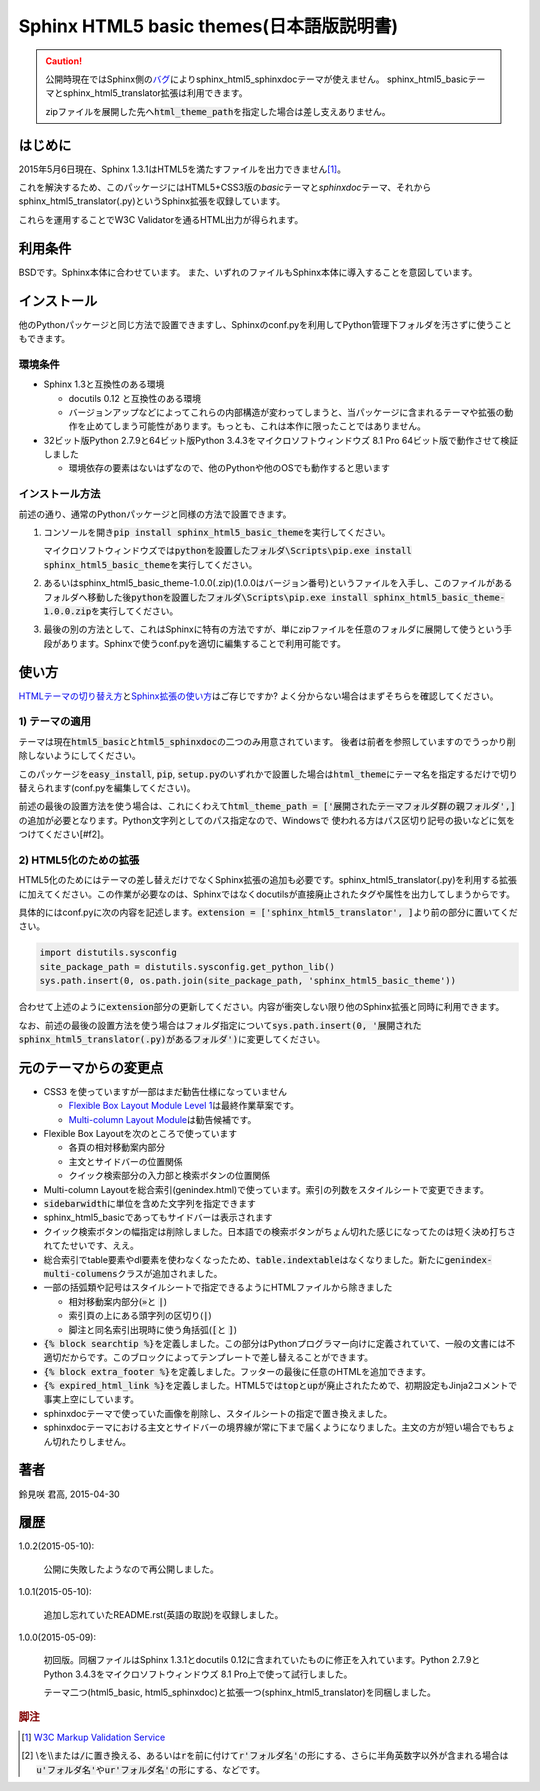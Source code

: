 Sphinx HTML5 basic themes(日本語版説明書)
=========================================

.. caution::
   公開時現在ではSphinx側の\ `バグ <https://github.com/sphinx-doc/sphinx/issues/1884>`_\ によりsphinx_html5_sphinxdocテーマが使えません。
   sphinx_html5_basicテーマとsphinx_html5_translator拡張は利用できます。

   zipファイルを展開した先へ\ :code:`html_theme_path`\ を指定した場合は差し支えありません。

.. role:: fn_rst

はじめに
--------
2015年5月6日現在、Sphinx 1.3.1はHTML5を満たすファイルを出力できません\ [#f1]_\ 。

これを解決するため、このパッケージにはHTML5+CSS3版の\ *basic*\ テーマと\
*sphinxdoc*\ テーマ、それから\ :fn_rst:`sphinx_html5_translator(.py)`\ というSphinx拡張を\
収録しています。

これらを運用することでW3C Validatorを通るHTML出力が得られます。

利用条件
--------
BSDです。Sphinx本体に合わせています。
また、いずれのファイルもSphinx本体に導入することを意図しています。

インストール
------------
他のPythonパッケージと同じ方法で設置できますし、Sphinxの\ :fn_rst:`conf.py`\
を利用してPython管理下フォルダを汚さずに使うこともできます。

環境条件
........
- Sphinx 1.3と互換性のある環境

  - docutils 0.12 と互換性のある環境
  - バージョンアップなどによってこれらの内部構造が変わってしまうと、当パッケージに含まれるテーマや拡張の動作を止めてしまう可能性があります。もっとも、これは本作に限ったことではありません。

- 32ビット版Python 2.7.9と64ビット版Python 3.4.3をマイクロソフトウィンドウズ 8.1 Pro 64ビット版で動作させて検証しました

  - 環境依存の要素はないはずなので、他のPythonや他のOSでも動作すると思います

インストール方法
................
前述の通り、通常のPythonパッケージと同様の方法で設置できます。

#. コンソールを開き\ :code:`pip install sphinx_html5_basic_theme`\ を実行してください。

   マイクロソフトウィンドウズでは\
   :code:`pythonを設置したフォルダ\Scripts\pip.exe install sphinx_html5_basic_theme`\
   を実行してください。

#. あるいは\ :fn_rst:`sphinx_html5_basic_theme-1.0.0(.zip)`\ (1.0.0はバージョン番号)\
   というファイルを入手し、このファイルがあるフォルダへ移動した後\
   :code:`pythonを設置したフォルダ\Scripts\pip.exe install sphinx_html5_basic_theme-1.0.0.zip`\
   を実行してください。

#. 最後の別の方法として、これはSphinxに特有の方法ですが、単にzipファイルを任意の\
   フォルダに展開して使うという手段があります。Sphinxで使う\ :fn_rst:`conf.py`\
   を適切に編集することで利用可能です。

使い方
------
`HTMLテーマの切り替え方 <http://docs.sphinx-users.jp/theming.html>`_\ と\
`Sphinx拡張の使い方 <http://docs.sphinx-users.jp/extensions.html>`_\ はご存じですか?
よく分からない場合はまずそちらを確認してください。

1) テーマの適用
...............

テーマは現在\ :code:`html5_basic`\ と\ :code:`html5_sphinxdoc`\
の二つのみ用意されています。
後者は前者を参照していますのでうっかり削除しないようにしてください。

このパッケージを\ :code:`easy_install`, :code:`pip`,
:code:`setup.py`\ のいずれかで設置した場合は\
:code:`html_theme`\ にテーマ名を指定するだけで切り替えられます\
(:fn_rst:`conf.py`\ を編集してください)。

前述の最後の設置方法を使う場合は、これにくわえて\
:code:`html_theme_path = ['展開されたテーマフォルダ群の親フォルダ',]`\
の追加が必要となります。Python文字列としてのパス指定なので、Windowsで
使われる方はパス区切り記号の扱いなどに気をつけてください[#f2]。

2) HTML5化のための拡張
......................

HTML5化のためにはテーマの差し替えだけでなくSphinx拡張の追加も必要です。\
:fn_rst:`sphinx_html5_translator(.py)`\ を利用する拡張に加えてください。\
この作業が必要なのは、Sphinxではなくdocutilsが直接廃止されたタグや属性を\
出力してしまうからです。

具体的には\ :fn_rst:`conf.py`\ に次の内容を記述します。\
:code:`extension = ['sphinx_html5_translator', ]`\ より前の部分に置いてください。

.. code-block:: python

  import distutils.sysconfig
  site_package_path = distutils.sysconfig.get_python_lib()
  sys.path.insert(0, os.path.join(site_package_path, 'sphinx_html5_basic_theme'))

合わせて上述のように\ :code:`extension`\ 部分の更新してください。\
内容が衝突しない限り他のSphinx拡張と同時に利用できます。

なお、前述の最後の設置方法を使う場合はフォルダ指定について\
:code:`sys.path.insert(0, '展開されたsphinx_html5_translator(.py)があるフォルダ')`\
に変更してください。

元のテーマからの変更点
----------------------
- CSS3 を使っていますが一部はまだ勧告仕様になっていません

  - `Flexible Box Layout Module Level 1 <http://www.w3.org/TR/css-flexbox-1/>`_\ は最終作業草案です。
  - `Multi-column Layout Module <http://www.w3.org/TR/css3-multicol/>`_\ は勧告候補です。

- Flexible Box Layoutを次のところで使っています

  - 各頁の相対移動案内部分
  - 主文とサイドバーの位置関係
  - クイック検索部分の入力部と検索ボタンの位置関係

- Multi-column Layoutを総合索引(:fn_rst:`genindex.html`)で使っています。索引の列数をスタイルシートで変更できます。
- :code:`sidebarwidth`\ に単位を含めた文字列を指定できます
- sphinx_html5_basicであってもサイドバーは表示されます
- クイック検索ボタンの幅指定は削除しました。日本語での検索ボタンがちょん切れた感じになってたのは短く決め打ちされてたせいです、ええ。
- 総合索引でtable要素やdl要素を使わなくなったため、\ :code:`table.indextable`\ はなくなりました。新たに\ :code:`genindex-multi-columens`\ クラスが追加されました。
- 一部の括弧類や記号はスタイルシートで指定できるようにHTMLファイルから除きました

  - 相対移動案内部分(:code:`»`\ と :code:`|`)
  - 索引頁の上にある頭字列の区切り(:code:`|`)
  - 脚注と同名索引出現時に使う角括弧(:code:`[`\ と :code:`]`)

- :code:`{% block searchtip %}`\ を定義しました。この部分はPythonプログラマー向けに定義されていて、一般の文書には不適切だからです。このブロックによってテンプレートで差し替えることができます。
- :code:`{% block extra_footer %}`\ を定義しました。フッターの最後に任意のHTMLを追加できます。
- :code:`{% expired_html_link %}`\ を定義しました。HTML5では\ :code:`top`\ と\ :code:`up`\ が廃止されたためで、初期設定もJinja2コメントで事実上空にしています。
- sphinxdocテーマで使っていた画像を削除し、スタイルシートの指定で置き換えました。
- sphinxdocテーマにおける主文とサイドバーの境界線が常に下まで届くようになりました。主文の方が短い場合でもちょん切れたりしません。

著者
----
鈴見咲 君高, 2015-04-30

履歴
----
1.0.2(2015-05-10):

  公開に失敗したようなので再公開しました。

1.0.1(2015-05-10):

  追加し忘れていたREADME.rst(英語の取説)を収録しました。

1.0.0(2015-05-09):

  初回版。同梱ファイルはSphinx 1.3.1とdocutils 0.12に含まれていたものに修正を\
  入れています。Python 2.7.9とPython 3.4.3をマイクロソフトウィンドウズ 8.1 Pro\
  上で使って試行しました。

  テーマ二つ(html5_basic, html5_sphinxdoc)と\
  拡張一つ(sphinx_html5_translator)を同梱しました。

.. rubric:: 脚注

.. [#f1] `W3C Markup Validation Service <https://validator.w3.org/>`_

.. [#f2] \\を\\\\または\ :code:`/`\ に置き換える、あるいは\ :code:`r`\ を\
         前に付けて\ :code:`r'フォルダ名'`\ の形にする、さらに半角英数字以外が含まれる場合は\
         :code:`u'フォルダ名'`\ や\ :code:`ur'フォルダ名'`\ の形にする、などです。